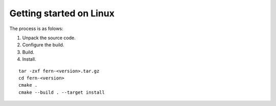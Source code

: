 Getting started on Linux
------------------------
The process is as folows:

#. Unpack the source code.
#. Configure the build.
#. Build.
#. Install.


::

   tar -zxf fern-<version>.tar.gz
   cd fern-<version>
   cmake .
   cmake --build . --target install
